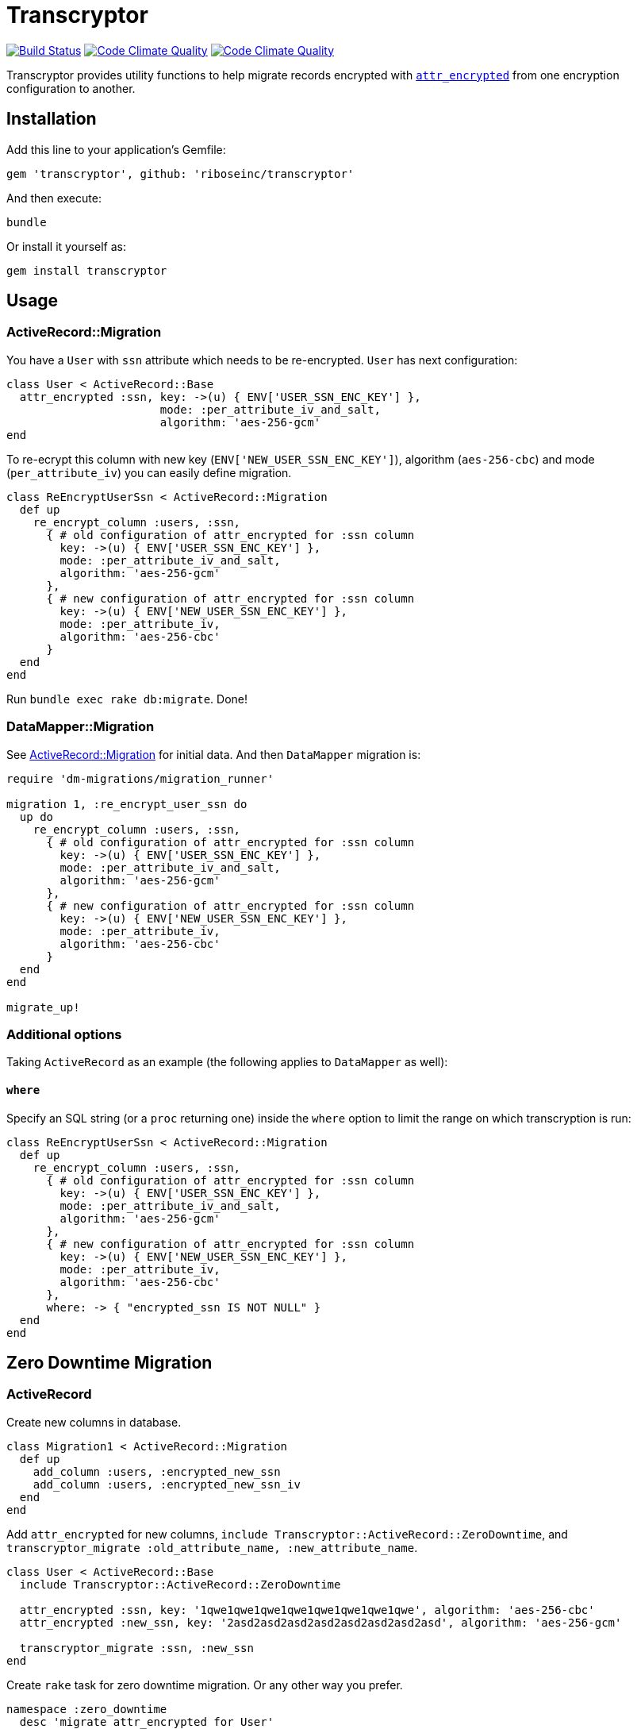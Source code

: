 = Transcryptor

image:https://travis-ci.org/riboseinc/transcryptor.svg?branch=master["Build Status", link="https://travis-ci.org/riboseinc/transcryptor"]
image:https://codeclimate.com/github/riboseinc/transcryptor/badges/gpa.svg["Code Climate Quality", link="https://codeclimate.com/github/riboseinc/transcryptor"]
image:https://codeclimate.com/github/riboseinc/transcryptor/badges/coverage.svg["Code Climate Quality", link="https://codeclimate.com/github/riboseinc/transcryptor/coverage"]

Transcryptor provides utility functions to help migrate records encrypted with https://github.com/attr-encrypted/attr_encrypted[`attr_encrypted`] from one encryption configuration to another.

== Installation

Add this line to your application's Gemfile:

[source,ruby]
----
gem 'transcryptor', github: 'riboseinc/transcryptor'
----

And then execute:

----
bundle
----

Or install it yourself as:

----
gem install transcryptor
----

== Usage

=== ActiveRecord::Migration

You have a `User` with `ssn` attribute which needs to be re-encrypted. `User` has next configuration:

[source,ruby]
----
class User < ActiveRecord::Base
  attr_encrypted :ssn, key: ->(u) { ENV['USER_SSN_ENC_KEY'] },
                       mode: :per_attribute_iv_and_salt,
                       algorithm: 'aes-256-gcm'
end
----

To re-ecrypt this column with new key (`ENV['NEW_USER_SSN_ENC_KEY']`), algorithm (`aes-256-cbc`) and mode (`per_attribute_iv`) you can easily define migration.

[source,ruby]
----
class ReEncryptUserSsn < ActiveRecord::Migration
  def up
    re_encrypt_column :users, :ssn,
      { # old configuration of attr_encrypted for :ssn column
        key: ->(u) { ENV['USER_SSN_ENC_KEY'] },
        mode: :per_attribute_iv_and_salt,
        algorithm: 'aes-256-gcm'
      },
      { # new configuration of attr_encrypted for :ssn column
        key: ->(u) { ENV['NEW_USER_SSN_ENC_KEY'] },
        mode: :per_attribute_iv,
        algorithm: 'aes-256-cbc'
      }
  end
end
----
Run `bundle exec rake db:migrate`. Done!

=== DataMapper::Migration

See link:#activerecordmigration[ActiveRecord::Migration] for initial data. And then `DataMapper` migration is:

[source,ruby]
----
require 'dm-migrations/migration_runner'

migration 1, :re_encrypt_user_ssn do
  up do
    re_encrypt_column :users, :ssn,
      { # old configuration of attr_encrypted for :ssn column
        key: ->(u) { ENV['USER_SSN_ENC_KEY'] },
        mode: :per_attribute_iv_and_salt,
        algorithm: 'aes-256-gcm'
      },
      { # new configuration of attr_encrypted for :ssn column
        key: ->(u) { ENV['NEW_USER_SSN_ENC_KEY'] },
        mode: :per_attribute_iv,
        algorithm: 'aes-256-cbc'
      }
  end
end

migrate_up!
----

=== Additional options

Taking `ActiveRecord` as an example (the following applies to `DataMapper` as well):

==== `where`

Specify an SQL string (or a `proc` returning one) inside the `where` option to
limit the range on which transcryption is run:

[source,ruby]
----
class ReEncryptUserSsn < ActiveRecord::Migration
  def up
    re_encrypt_column :users, :ssn,
      { # old configuration of attr_encrypted for :ssn column
        key: ->(u) { ENV['USER_SSN_ENC_KEY'] },
        mode: :per_attribute_iv_and_salt,
        algorithm: 'aes-256-gcm'
      },
      { # new configuration of attr_encrypted for :ssn column
        key: ->(u) { ENV['NEW_USER_SSN_ENC_KEY'] },
        mode: :per_attribute_iv,
        algorithm: 'aes-256-cbc'
      },
      where: -> { "encrypted_ssn IS NOT NULL" }
  end
end
----

== Zero Downtime Migration

=== ActiveRecord

Create new columns in database.

[source,ruby]
----
class Migration1 < ActiveRecord::Migration
  def up
    add_column :users, :encrypted_new_ssn
    add_column :users, :encrypted_new_ssn_iv
  end
end
----

Add `attr_encrypted` for new columns, `include Transcryptor::ActiveRecord::ZeroDowntime`, and `transcryptor_migrate :old_attribute_name, :new_attribute_name`.

[source,ruby]
----
class User < ActiveRecord::Base
  include Transcryptor::ActiveRecord::ZeroDowntime

  attr_encrypted :ssn, key: '1qwe1qwe1qwe1qwe1qwe1qwe1qwe1qwe', algorithm: 'aes-256-cbc'
  attr_encrypted :new_ssn, key: '2asd2asd2asd2asd2asd2asd2asd2asd', algorithm: 'aes-256-gcm'

  transcryptor_migrate :ssn, :new_ssn
end
----

Create `rake` task for zero downtime migration. Or any other way you prefer.

[source,ruby]
----
namespace :zero_downtime
  desc 'migrate attr_encrypted for User'
  task user: :environment do
    User.find_each { |user| user.save! }
  end
end
----

Remove & rename columns in database after finishing of `rake` task.

[source,ruby]
----
class Migration2 < ActiveRecord::Migration
  def up
    remove_column :users, :encrypted_ssn
    remove_column :users, :encrypted_ssn_iv

    rename_column :users, :encrypted_new_ssn, :encrypted_ssn
    rename_column :users, :encrypted_new_ssn_iv, :encrypted_ssn_iv
  end
end
----

Move `attr_encrypted` configuration to original attribute and remove all migration code.

[source,ruby]
----
class User < ActiveRecord::Base
  attr_encrypted :ssn, key: '2asd2asd2asd2asd2asd2asd2asd2asd', algorithm: 'aes-256-gcm'
end
----

Done!

== Default Options

Default options for old and new configuration are absolutelly the same as it is defined in `attr_encrypted` gem.

[source,ruby]
----
{
  prefix:            'encrypted_',
  suffix:            '',
  if:                true,
  unless:            false,
  encode:            true, # changed from false to true as transcryptor works with DB rows
  encode_iv:         true,
  encode_salt:       true,
  default_encoding:  'm',
  marshal:           false,
  marshaler:         Marshal,
  dump_method:       'dump',
  load_method:       'load',
  encryptor:         Encryptor,
  encrypt_method:    'encrypt',
  decrypt_method:    'decrypt',
  mode:              :per_attribute_iv,
  algorithm:         'aes-256-gcm',
}
----

== Development

After checking out the repo, run `bin/setup` to install dependencies. Then, run
`rake spec` to run the tests. You can also run `bin/console` for an interactive
prompt that will allow you to experiment.

== Contributing

Bug reports and pull requests are welcome on GitHub at
https://github.com/riboseinc/transcryptor. This project is intended to be a
safe, welcoming space for collaboration, and contributors are expected to
adhere to the http://contributor-covenant.org[Contributor Covenant] code of
conduct.

== License

The gem is available as open source under the terms of the
http://opensource.org/licenses/MIT[MIT License].

== WIP: Zero-Downtime with versioning

Assuming we have:
- encrypted_ssn, encrypted_ssn_iv columns, also: ssn_version
- before migration `encrypted_ssn_version` should be populated with current version (i.e. `ALTER TABLE users ADD encrypted_ssn_version VARCHAR(20) DEFAULT '20180401000000' NOT NULL;`)
- (to the above: make sure new fields always have the newest schema version)
- there should be a migration file in `db/transcryptor/migrate.rb` containing history of migrations

Question: How are we going to treat multiple models / columns ?
Answer: Using `define_encryption` in `transcryptor/migrate.rb` we store a list of versions with actual encryption. Upon migration code, we look at this schema and update the field to the latest one.

# Plan for zero-downtime:
1) Transcryptor reads db/transcryptor directory a list of migrations
2) On Rails loading it loads the migration schema to the memory
3) We add hook around `attr_encrypted` gem, to check if the field has actual version or not
4) If it has, use `super`
5) If not, decrypt with options provided in `schema` (tm), re-encrypt with latest version of schema, and call `super` again

Idea #1: Use procs to redefine existing keys or procs with migrated ones (?)

